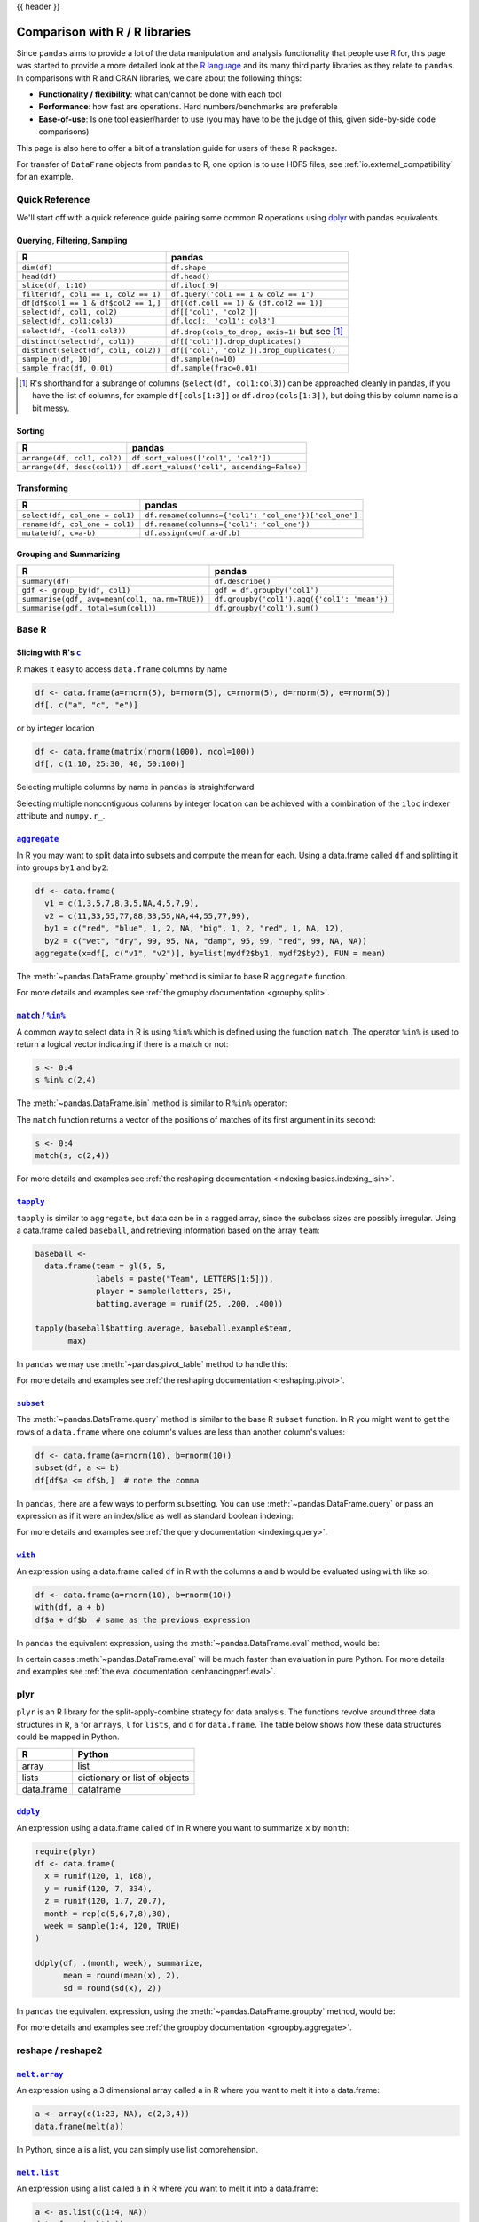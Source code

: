 .. _compare_with_r:

{{ header }}

Comparison with R / R libraries
*******************************

Since ``pandas`` aims to provide a lot of the data manipulation and analysis
functionality that people use `R <http://www.r-project.org/>`__ for, this page
was started to provide a more detailed look at the `R language
<http://en.wikipedia.org/wiki/R_(programming_language)>`__ and its many third
party libraries as they relate to ``pandas``. In comparisons with R and CRAN
libraries, we care about the following things:

* **Functionality / flexibility**: what can/cannot be done with each tool
* **Performance**: how fast are operations. Hard numbers/benchmarks are
  preferable
* **Ease-of-use**: Is one tool easier/harder to use (you may have to be
  the judge of this, given side-by-side code comparisons)

This page is also here to offer a bit of a translation guide for users of these
R packages.

For transfer of ``DataFrame`` objects from ``pandas`` to R, one option is to
use HDF5 files, see :ref:`io.external_compatibility` for an
example.


Quick Reference
---------------

We'll start off with a quick reference guide pairing some common R
operations using `dplyr
<http://cran.r-project.org/web/packages/dplyr/index.html>`__ with
pandas equivalents.


Querying, Filtering, Sampling
~~~~~~~~~~~~~~~~~~~~~~~~~~~~~

===========================================  ===========================================
R                                            pandas
===========================================  ===========================================
``dim(df)``                                  ``df.shape``
``head(df)``                                 ``df.head()``
``slice(df, 1:10)``                          ``df.iloc[:9]``
``filter(df, col1 == 1, col2 == 1)``         ``df.query('col1 == 1 & col2 == 1')``
``df[df$col1 == 1 & df$col2 == 1,]``         ``df[(df.col1 == 1) & (df.col2 == 1)]``
``select(df, col1, col2)``                   ``df[['col1', 'col2']]``
``select(df, col1:col3)``                    ``df.loc[:, 'col1':'col3']``
``select(df, -(col1:col3))``                 ``df.drop(cols_to_drop, axis=1)`` but see [#select_range]_
``distinct(select(df, col1))``               ``df[['col1']].drop_duplicates()``
``distinct(select(df, col1, col2))``         ``df[['col1', 'col2']].drop_duplicates()``
``sample_n(df, 10)``                         ``df.sample(n=10)``
``sample_frac(df, 0.01)``                    ``df.sample(frac=0.01)``
===========================================  ===========================================

.. [#select_range] R's shorthand for a subrange of columns
                   (``select(df, col1:col3)``) can be approached
                   cleanly in pandas, if you have the list of columns,
                   for example ``df[cols[1:3]]`` or
                   ``df.drop(cols[1:3])``, but doing this by column
                   name is a bit messy.


Sorting
~~~~~~~

===========================================  ===========================================
R                                            pandas
===========================================  ===========================================
``arrange(df, col1, col2)``                  ``df.sort_values(['col1', 'col2'])``
``arrange(df, desc(col1))``                  ``df.sort_values('col1', ascending=False)``
===========================================  ===========================================

Transforming
~~~~~~~~~~~~

===========================================  ===========================================
R                                            pandas
===========================================  ===========================================
``select(df, col_one = col1)``               ``df.rename(columns={'col1': 'col_one'})['col_one']``
``rename(df, col_one = col1)``               ``df.rename(columns={'col1': 'col_one'})``
``mutate(df, c=a-b)``                        ``df.assign(c=df.a-df.b)``
===========================================  ===========================================


Grouping and Summarizing
~~~~~~~~~~~~~~~~~~~~~~~~

==============================================  ===========================================
R                                               pandas
==============================================  ===========================================
``summary(df)``                                 ``df.describe()``
``gdf <- group_by(df, col1)``                   ``gdf = df.groupby('col1')``
``summarise(gdf, avg=mean(col1, na.rm=TRUE))``  ``df.groupby('col1').agg({'col1': 'mean'})``
``summarise(gdf, total=sum(col1))``             ``df.groupby('col1').sum()``
==============================================  ===========================================


Base R
------

Slicing with R's |c|_
~~~~~~~~~~~~~~~~~~~~~

R makes it easy to access ``data.frame`` columns by name

.. code-block:: r

   df <- data.frame(a=rnorm(5), b=rnorm(5), c=rnorm(5), d=rnorm(5), e=rnorm(5))
   df[, c("a", "c", "e")]

or by integer location

.. code-block:: r

   df <- data.frame(matrix(rnorm(1000), ncol=100))
   df[, c(1:10, 25:30, 40, 50:100)]

Selecting multiple columns by name in ``pandas`` is straightforward

.. ipython:: python

   df = pd.DataFrame(np.random.randn(10, 3), columns=list('abc'))
   df[['a', 'c']]
   df.loc[:, ['a', 'c']]

Selecting multiple noncontiguous columns by integer location can be achieved
with a combination of the ``iloc`` indexer attribute and ``numpy.r_``.

.. ipython:: python

   named = list('abcdefg')
   n = 30
   columns = named + np.arange(len(named), n).tolist()
   df = pd.DataFrame(np.random.randn(n, n), columns=columns)

   df.iloc[:, np.r_[:10, 24:30]]

|aggregate|_
~~~~~~~~~~~~

In R you may want to split data into subsets and compute the mean for each.
Using a data.frame called ``df`` and splitting it into groups ``by1`` and
``by2``:

.. code-block:: r

   df <- data.frame(
     v1 = c(1,3,5,7,8,3,5,NA,4,5,7,9),
     v2 = c(11,33,55,77,88,33,55,NA,44,55,77,99),
     by1 = c("red", "blue", 1, 2, NA, "big", 1, 2, "red", 1, NA, 12),
     by2 = c("wet", "dry", 99, 95, NA, "damp", 95, 99, "red", 99, NA, NA))
   aggregate(x=df[, c("v1", "v2")], by=list(mydf2$by1, mydf2$by2), FUN = mean)

The :meth:`~pandas.DataFrame.groupby` method is similar to base R ``aggregate``
function.

.. ipython:: python

   df = pd.DataFrame(
       {'v1': [1, 3, 5, 7, 8, 3, 5, np.nan, 4, 5, 7, 9],
        'v2': [11, 33, 55, 77, 88, 33, 55, np.nan, 44, 55, 77, 99],
        'by1': ["red", "blue", 1, 2, np.nan, "big", 1, 2, "red", 1, np.nan, 12],
        'by2': ["wet", "dry", 99, 95, np.nan, "damp", 95, 99, "red", 99, np.nan,
                np.nan]})

   g = df.groupby(['by1', 'by2'])
   g[['v1', 'v2']].mean()

For more details and examples see :ref:`the groupby documentation
<groupby.split>`.

|match|_
~~~~~~~~~~~~

A common way to select data in R is using ``%in%`` which is defined using the
function ``match``. The operator ``%in%`` is used to return a logical vector
indicating if there is a match or not:

.. code-block:: r

   s <- 0:4
   s %in% c(2,4)

The :meth:`~pandas.DataFrame.isin` method is similar to R ``%in%`` operator:

.. ipython:: python

   s = pd.Series(np.arange(5), dtype=np.float32)
   s.isin([2, 4])

The ``match`` function returns a vector of the positions of matches
of its first argument in its second:

.. code-block:: r

   s <- 0:4
   match(s, c(2,4))

For more details and examples see :ref:`the reshaping documentation
<indexing.basics.indexing_isin>`.

|tapply|_
~~~~~~~~~

``tapply`` is similar to ``aggregate``, but data can be in a ragged array,
since the subclass sizes are possibly irregular. Using a data.frame called
``baseball``, and retrieving information based on the array ``team``:

.. code-block:: r

   baseball <-
     data.frame(team = gl(5, 5,
                labels = paste("Team", LETTERS[1:5])),
                player = sample(letters, 25),
                batting.average = runif(25, .200, .400))

   tapply(baseball$batting.average, baseball.example$team,
          max)

In ``pandas`` we may use :meth:`~pandas.pivot_table` method to handle this:

.. ipython:: python

   import random
   import string

   baseball = pd.DataFrame(
       {'team': ["team %d" % (x + 1) for x in range(5)] * 5,
        'player': random.sample(list(string.ascii_lowercase), 25),
        'batting avg': np.random.uniform(.200, .400, 25)})

   baseball.pivot_table(values='batting avg', columns='team', aggfunc=np.max)

For more details and examples see :ref:`the reshaping documentation
<reshaping.pivot>`.

|subset|_
~~~~~~~~~~

The :meth:`~pandas.DataFrame.query` method is similar to the base R ``subset``
function. In R you might want to get the rows of a ``data.frame`` where one
column's values are less than another column's values:

.. code-block:: r

   df <- data.frame(a=rnorm(10), b=rnorm(10))
   subset(df, a <= b)
   df[df$a <= df$b,]  # note the comma

In ``pandas``, there are a few ways to perform subsetting. You can use
:meth:`~pandas.DataFrame.query` or pass an expression as if it were an
index/slice as well as standard boolean indexing:

.. ipython:: python

   df = pd.DataFrame({'a': np.random.randn(10), 'b': np.random.randn(10)})
   df.query('a <= b')
   df[df.a <= df.b]
   df.loc[df.a <= df.b]

For more details and examples see :ref:`the query documentation
<indexing.query>`.


|with|_
~~~~~~~~

An expression using a data.frame called ``df`` in R with the columns ``a`` and
``b`` would be evaluated using ``with`` like so:

.. code-block:: r

   df <- data.frame(a=rnorm(10), b=rnorm(10))
   with(df, a + b)
   df$a + df$b  # same as the previous expression

In ``pandas`` the equivalent expression, using the
:meth:`~pandas.DataFrame.eval` method, would be:

.. ipython:: python

   df = pd.DataFrame({'a': np.random.randn(10), 'b': np.random.randn(10)})
   df.eval('a + b')
   df.a + df.b  # same as the previous expression

In certain cases :meth:`~pandas.DataFrame.eval` will be much faster than
evaluation in pure Python. For more details and examples see :ref:`the eval
documentation <enhancingperf.eval>`.

plyr
----

``plyr`` is an R library for the split-apply-combine strategy for data
analysis. The functions revolve around three data structures in R, ``a``
for ``arrays``, ``l`` for ``lists``, and ``d`` for ``data.frame``. The
table below shows how these data structures could be mapped in Python.

+------------+-------------------------------+
| R          | Python                        |
+============+===============================+
| array      | list                          |
+------------+-------------------------------+
| lists      | dictionary or list of objects |
+------------+-------------------------------+
| data.frame | dataframe                     |
+------------+-------------------------------+

|ddply|_
~~~~~~~~

An expression using a data.frame called ``df`` in R where you want to
summarize ``x`` by ``month``:

.. code-block:: r

   require(plyr)
   df <- data.frame(
     x = runif(120, 1, 168),
     y = runif(120, 7, 334),
     z = runif(120, 1.7, 20.7),
     month = rep(c(5,6,7,8),30),
     week = sample(1:4, 120, TRUE)
   )

   ddply(df, .(month, week), summarize,
         mean = round(mean(x), 2),
         sd = round(sd(x), 2))

In ``pandas`` the equivalent expression, using the
:meth:`~pandas.DataFrame.groupby` method, would be:

.. ipython:: python

   df = pd.DataFrame({'x': np.random.uniform(1., 168., 120),
                      'y': np.random.uniform(7., 334., 120),
                      'z': np.random.uniform(1.7, 20.7, 120),
                      'month': [5, 6, 7, 8] * 30,
                      'week': np.random.randint(1, 4, 120)})

   grouped = df.groupby(['month', 'week'])
   grouped['x'].agg([np.mean, np.std])


For more details and examples see :ref:`the groupby documentation
<groupby.aggregate>`.

reshape / reshape2
------------------

|meltarray|_
~~~~~~~~~~~~~

An expression using a 3 dimensional array called ``a`` in R where you want to
melt it into a data.frame:

.. code-block:: r

   a <- array(c(1:23, NA), c(2,3,4))
   data.frame(melt(a))

In Python, since ``a`` is a list, you can simply use list comprehension.

.. ipython:: python

   a = np.array(list(range(1, 24)) + [np.NAN]).reshape(2, 3, 4)
   pd.DataFrame([tuple(list(x) + [val]) for x, val in np.ndenumerate(a)])

|meltlist|_
~~~~~~~~~~~~

An expression using a list called ``a`` in R where you want to melt it
into a data.frame:

.. code-block:: r

   a <- as.list(c(1:4, NA))
   data.frame(melt(a))

In Python, this list would be a list of tuples, so
:meth:`~pandas.DataFrame` method would convert it to a dataframe as required.

.. ipython:: python

   a = list(enumerate(list(range(1, 5)) + [np.NAN]))
   pd.DataFrame(a)

For more details and examples see :ref:`the Into to Data Structures
documentation <dsintro>`.

|meltdf|_
~~~~~~~~~~~~~~~~

An expression using a data.frame called ``cheese`` in R where you want to
reshape the data.frame:

.. code-block:: r

   cheese <- data.frame(
     first = c('John', 'Mary'),
     last = c('Doe', 'Bo'),
     height = c(5.5, 6.0),
     weight = c(130, 150)
   )
   melt(cheese, id=c("first", "last"))

In Python, the :meth:`~pandas.melt` method is the R equivalent:

.. ipython:: python

   cheese = pd.DataFrame({'first': ['John', 'Mary'],
                          'last': ['Doe', 'Bo'],
                          'height': [5.5, 6.0],
                          'weight': [130, 150]})

   pd.melt(cheese, id_vars=['first', 'last'])
   cheese.set_index(['first', 'last']).stack()  # alternative way

For more details and examples see :ref:`the reshaping documentation
<reshaping.melt>`.

|cast|_
~~~~~~~

In R ``acast`` is an expression using a data.frame called ``df`` in R to cast
into a higher dimensional array:

.. code-block:: r

   df <- data.frame(
     x = runif(12, 1, 168),
     y = runif(12, 7, 334),
     z = runif(12, 1.7, 20.7),
     month = rep(c(5,6,7),4),
     week = rep(c(1,2), 6)
   )

   mdf <- melt(df, id=c("month", "week"))
   acast(mdf, week ~ month ~ variable, mean)

In Python the best way is to make use of :meth:`~pandas.pivot_table`:

.. ipython:: python

   df = pd.DataFrame({'x': np.random.uniform(1., 168., 12),
                      'y': np.random.uniform(7., 334., 12),
                      'z': np.random.uniform(1.7, 20.7, 12),
                      'month': [5, 6, 7] * 4,
                      'week': [1, 2] * 6})

   mdf = pd.melt(df, id_vars=['month', 'week'])
   pd.pivot_table(mdf, values='value', index=['variable', 'week'],
                  columns=['month'], aggfunc=np.mean)

Similarly for ``dcast`` which uses a data.frame called ``df`` in R to
aggregate information based on ``Animal`` and ``FeedType``:

.. code-block:: r

   df <- data.frame(
     Animal = c('Animal1', 'Animal2', 'Animal3', 'Animal2', 'Animal1',
                'Animal2', 'Animal3'),
     FeedType = c('A', 'B', 'A', 'A', 'B', 'B', 'A'),
     Amount = c(10, 7, 4, 2, 5, 6, 2)
   )

   dcast(df, Animal ~ FeedType, sum, fill=NaN)
   # Alternative method using base R
   with(df, tapply(Amount, list(Animal, FeedType), sum))

Python can approach this in two different ways. Firstly, similar to above
using :meth:`~pandas.pivot_table`:

.. ipython:: python

   df = pd.DataFrame({
       'Animal': ['Animal1', 'Animal2', 'Animal3', 'Animal2', 'Animal1',
                  'Animal2', 'Animal3'],
       'FeedType': ['A', 'B', 'A', 'A', 'B', 'B', 'A'],
       'Amount': [10, 7, 4, 2, 5, 6, 2],
   })

   df.pivot_table(values='Amount', index='Animal', columns='FeedType',
                  aggfunc='sum')

The second approach is to use the :meth:`~pandas.DataFrame.groupby` method:

.. ipython:: python

   df.groupby(['Animal', 'FeedType'])['Amount'].sum()

For more details and examples see :ref:`the reshaping documentation
<reshaping.pivot>` or :ref:`the groupby documentation<groupby.split>`.

|factor|_
~~~~~~~~~

pandas has a data type for categorical data.

.. code-block:: r

   cut(c(1,2,3,4,5,6), 3)
   factor(c(1,2,3,2,2,3))

In pandas this is accomplished with ``pd.cut`` and ``astype("category")``:

.. ipython:: python

   pd.cut(pd.Series([1, 2, 3, 4, 5, 6]), 3)
   pd.Series([1, 2, 3, 2, 2, 3]).astype("category")

For more details and examples see :ref:`categorical introduction <categorical>` and the
:ref:`API documentation <api.arrays.categorical>`. There is also a documentation regarding the
:ref:`differences to R's factor <categorical.rfactor>`.


.. |c| replace:: ``c``
.. _c: http://stat.ethz.ch/R-manual/R-patched/library/base/html/c.html

.. |aggregate| replace:: ``aggregate``
.. _aggregate: http://finzi.psych.upenn.edu/R/library/stats/html/aggregate.html

.. |match| replace:: ``match`` / ``%in%``
.. _match: http://finzi.psych.upenn.edu/R/library/base/html/match.html

.. |tapply| replace:: ``tapply``
.. _tapply: http://finzi.psych.upenn.edu/R/library/base/html/tapply.html

.. |with| replace:: ``with``
.. _with: http://finzi.psych.upenn.edu/R/library/base/html/with.html

.. |subset| replace:: ``subset``
.. _subset: http://finzi.psych.upenn.edu/R/library/base/html/subset.html

.. |ddply| replace:: ``ddply``
.. _ddply: http://www.inside-r.org/packages/cran/plyr/docs/ddply

.. |meltarray| replace:: ``melt.array``
.. _meltarray: http://www.inside-r.org/packages/cran/reshape2/docs/melt.array

.. |meltlist| replace:: ``melt.list``
.. meltlist: http://www.inside-r.org/packages/cran/reshape2/docs/melt.list

.. |meltdf| replace:: ``melt.data.frame``
.. meltdf: http://www.inside-r.org/packages/cran/reshape2/docs/melt.data.frame

.. |cast| replace:: ``cast``
.. cast: http://www.inside-r.org/packages/cran/reshape2/docs/cast

.. |factor| replace:: ``factor``
.. _factor: https://stat.ethz.ch/R-manual/R-devel/library/base/html/factor.html

